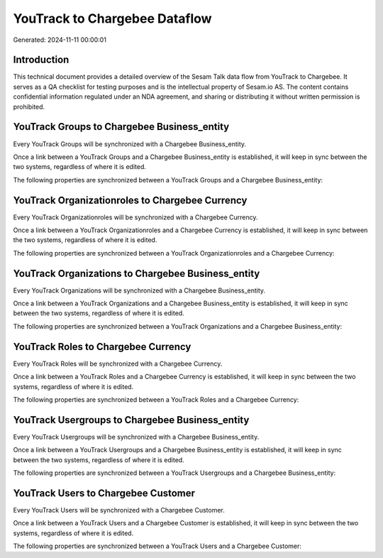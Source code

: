 ==============================
YouTrack to Chargebee Dataflow
==============================

Generated: 2024-11-11 00:00:01

Introduction
------------

This technical document provides a detailed overview of the Sesam Talk data flow from YouTrack to Chargebee. It serves as a QA checklist for testing purposes and is the intellectual property of Sesam.io AS. The content contains confidential information regulated under an NDA agreement, and sharing or distributing it without written permission is prohibited.

YouTrack Groups to Chargebee Business_entity
--------------------------------------------
Every YouTrack Groups will be synchronized with a Chargebee Business_entity.

Once a link between a YouTrack Groups and a Chargebee Business_entity is established, it will keep in sync between the two systems, regardless of where it is edited.

The following properties are synchronized between a YouTrack Groups and a Chargebee Business_entity:

.. list-table::
   :header-rows: 1

   * - YouTrack Groups Property
     - Chargebee Business_entity Property
     - Chargebee Data Type


YouTrack Organizationroles to Chargebee Currency
------------------------------------------------
Every YouTrack Organizationroles will be synchronized with a Chargebee Currency.

Once a link between a YouTrack Organizationroles and a Chargebee Currency is established, it will keep in sync between the two systems, regardless of where it is edited.

The following properties are synchronized between a YouTrack Organizationroles and a Chargebee Currency:

.. list-table::
   :header-rows: 1

   * - YouTrack Organizationroles Property
     - Chargebee Currency Property
     - Chargebee Data Type


YouTrack Organizations to Chargebee Business_entity
---------------------------------------------------
Every YouTrack Organizations will be synchronized with a Chargebee Business_entity.

Once a link between a YouTrack Organizations and a Chargebee Business_entity is established, it will keep in sync between the two systems, regardless of where it is edited.

The following properties are synchronized between a YouTrack Organizations and a Chargebee Business_entity:

.. list-table::
   :header-rows: 1

   * - YouTrack Organizations Property
     - Chargebee Business_entity Property
     - Chargebee Data Type


YouTrack Roles to Chargebee Currency
------------------------------------
Every YouTrack Roles will be synchronized with a Chargebee Currency.

Once a link between a YouTrack Roles and a Chargebee Currency is established, it will keep in sync between the two systems, regardless of where it is edited.

The following properties are synchronized between a YouTrack Roles and a Chargebee Currency:

.. list-table::
   :header-rows: 1

   * - YouTrack Roles Property
     - Chargebee Currency Property
     - Chargebee Data Type


YouTrack Usergroups to Chargebee Business_entity
------------------------------------------------
Every YouTrack Usergroups will be synchronized with a Chargebee Business_entity.

Once a link between a YouTrack Usergroups and a Chargebee Business_entity is established, it will keep in sync between the two systems, regardless of where it is edited.

The following properties are synchronized between a YouTrack Usergroups and a Chargebee Business_entity:

.. list-table::
   :header-rows: 1

   * - YouTrack Usergroups Property
     - Chargebee Business_entity Property
     - Chargebee Data Type


YouTrack Users to Chargebee Customer
------------------------------------
Every YouTrack Users will be synchronized with a Chargebee Customer.

Once a link between a YouTrack Users and a Chargebee Customer is established, it will keep in sync between the two systems, regardless of where it is edited.

The following properties are synchronized between a YouTrack Users and a Chargebee Customer:

.. list-table::
   :header-rows: 1

   * - YouTrack Users Property
     - Chargebee Customer Property
     - Chargebee Data Type

